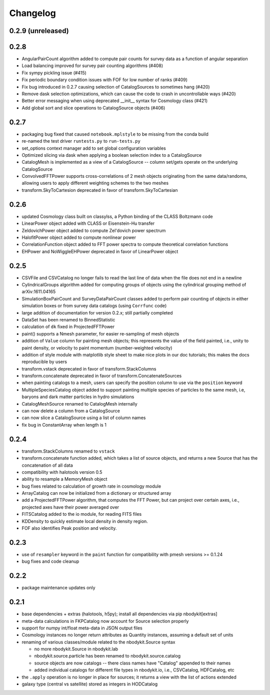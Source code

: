 Changelog
=========

0.2.9 (unreleased)
------------------

0.2.8
-----

* AngularPairCount algorithm added to compute pair counts for survey data as a function of angular separation
* Load balancing improved for survey pair counting algorithms (#408)
* Fix sympy pickling issue (#415)
* Fix periodic boundary condition issues with FOF for low number of ranks (#409)
* Fix bug introduced in 0.2.7 causing selection of CatalogSources to sometimes hang (#420)
* Remove dask selection optimizations, which can cause the code to crash in uncontrollable ways (#420)
* Better error messaging when using deprecated __init__ syntax for Cosmology class (#421)
* Add global sort and slice operations to CatalogSource objects (#406)

0.2.7
-----

* packaging bug fixed that caused ``notebook.mplstyle`` to be missing from the conda build
* re-named the test driver ``runtests.py`` to ``run-tests.py``
* set_options context manager add to set global configuration variables
* Optimized slicing via dask when applying a boolean selection index to a CatalogSource
* CatalogMesh is implemented as a view of a CatalogSource -- column set/gets operate on the underlying CatalogSource
* ConvolvedFFTPower supports cross-correlations of 2 mesh objects originating from the same data/randoms, allowing users to apply different weighting schemes to the two meshes
* transform.SkyToCartesion deprecated in favor of transform.SkyToCartesian

0.2.6
-----

* updated Cosmology class built on classylss, a Python binding of the CLASS Boltzmann code
* LinearPower object added with CLASS or Eisenstein-Hu transfer
* ZeldovichPower object added to compute Zel'dovich power spectrum
* HalofitPower object added to compute nonlinear power
* CorrelationFunction object added to FFT power spectra to compute theoretical correlation functions
* EHPower and NoWiggleEHPower deprecated in favor of LinearPower object

0.2.5
-----
* CSVFile and CSVCatalog no longer fails to read the last line of data when the file does not end in a newline
* CylindricalGroups algorithm added for computing groups of objects using the cylindrical grouping method of arXiv:1611.04165
* SimulationBoxPairCount and SurveyDataPairCount classes added to perform pair counting of objects in either simulation boxes or from survey data catalogs (using ``Corrfunc`` code)
* large addition of documentation for version 0.2.x; still partially completed
* DataSet has been renamed to BinnedStatistic
* calculation of ``dk`` fixed in ProjectedFFTPower
* paint() supports a Nmesh parameter, for easier re-sampling of mesh objects
* addition of ``Value`` column for painting mesh objects; this represents the value of the field painted, i.e., unity to paint density, or velocity to paint momentum (number-weighted velocity)
* addition of style module with matplotlib style sheet to make nice plots in our doc tutorials; this makes the docs reproducible by users
* transform.vstack deprecated in favor of transform.StackColumns
* transform.concatenate deprecated in favor of transform.ConcatenateSources
* when painting catalogs to a mesh, users can specify the position column to use via the ``position`` keyword
* MultipleSpeciesCatalog object added to support painting multiple species of particles to the same mesh, i.e, baryons and dark matter particles in hydro simulations
* CatalogMeshSource renamed to CatalogMesh internally
* can now delete a column from a CatalogSource
* can now slice a CatalogSource using a list of column names
* fix bug in ConstantArray when length is 1

0.2.4
-----

* transform.StackColumns renamed to ``vstack``
* transform.concatenate function added, which takes a list of source objects, and returns a new Source that has the concatenation of all data
* compatibility with halotools version 0.5
* ability to resample a MemoryMesh object
* bug fixes related to calculation of growth rate in cosmology module
* ArrayCatalog can now be initialized from a dictionary or structured array
* add a ProjectedFFTPower algorithm, that computes the FFT Power, but can project over certain axes, i.e., projected axes have their power averaged over
* FITSCatalog added to the io module, for reading FITS files
* KDDensity to quickly estimate local density in density region.
* FOF also identifies Peak position and velocity.

0.2.3
------

* use of ``resampler`` keyword in the ``paint`` function for compatibility with pmesh versions >= 0.1.24
* bug fixes and code cleanup

0.2.2
------

* package maintenance updates only

0.2.1
------

* base dependencies + extras (halotools, h5py); install all dependencies via pip nbodykit[extras]
* meta-data calculations in FKPCatalog now account for Source selection properly
* support for numpy int/float meta-data in JSON output files
* Cosmology instances no longer return attributes as Quantity instances, assuming a default set of units
* renaming of various classes/module related to the nbodykit.Source syntax

  - no more nbodykit.Source in nbodykit.lab
  - nbodykit.source.particle has been renamed to nbodykit.source.catalog
  - source objects are now catalogs -- there class names have "Catalog" appended to their names
  - added individual catalogs for different file types in nbodykit.io, i.e., CSVCatalog, HDFCatalog, etc

* the ``.apply`` operation is no longer in place for sources; it returns a view with the list of actions extended
* galaxy type (central vs satellite) stored as integers in HODCatalog
